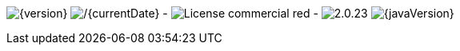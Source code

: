 
// venom-example project status info
image:http://img.shields.io/badge/Version-{version}-green.svg[{version}]
image:http://img.shields.io/badge/Date-{currentDate}-green.svg[/{currentDate}]
-
//image:http://img.shields.io/github/issues/aim42/venom-example.svg[link={project-issues}]
image:http://img.shields.io/badge/License-commercial-red.svg[]
//image:http://img.shields.io/badge/Download-not available-lightgrey.svg[]
-
image:http://img.shields.io/badge/AsciiDoctor-{asciidoctor-version}-blue.svg[{asciidoctor-version}]
image:http://img.shields.io/badge/Java-{javaVersion}-blue.svg[{javaVersion}]
